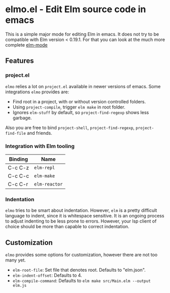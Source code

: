 * elmo.el - Edit Elm source code in emacs 

This is a simple major mode for editing Elm in emacs. It does not try to be compatible with Elm version < 0.19.1. For that you can look at the much more complete [[https://github.com/jcollard/elm-mode][elm-mode]]

** Features

*** project.el
=elmo= relies a lot on =project.el= available in newer versions of emacs. Some integrations =elmo= provides are:

- Find root in a project, with or without version controlled folders.
- Using =project-compile=, trigger =elm make= in root folder.
- Ignores =elm-stuff= by default, so =project-find-regexp= shows less garbage.


Also you are free to bind =project-shell=, =project-find-regexp=, =project-find-file= and friends. 


*** Integration with Elm tooling

| Binding | Name        |
|---------+-------------|
| C-c C-z | =elm-repl=    |
| C-c C-c | =elm-make=    |
| C-c C-r | =elm-reactor= |

*** Indentation
=elmo= tries to be smart about indentation. However, =elm= is a pretty difficult language to indent, since it is whitespace sensitive. It is an ongoing process to adjust indenting to be less prone to errors. However, your lsp client of choice should be more than capable to correct indentation.

** Customization
=elmo= provides some options for customization, however there are not too many yet.

- =elm-root-file=: Set file that denotes root. Defaults to "elm.json".
- =elm-indent-offset=: Defaults to 4.
- =elm-compile-command=: Defaults to =elm make src/Main.elm --output elm.js=
 


